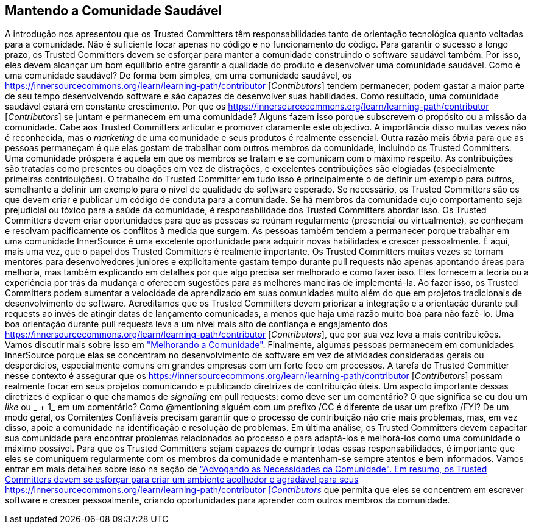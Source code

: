 == Mantendo a Comunidade Saudável
A introdução nos apresentou que os Trusted Committers têm responsabilidades tanto de orientação tecnológica quanto voltadas para a comunidade.
Não é suficiente focar apenas no código e no funcionamento do código.
Para garantir o sucesso a longo prazo, os Trusted Committers devem se esforçar para manter a comunidade construindo o software saudável também.
Por isso, eles devem alcançar um bom equilíbrio entre garantir a qualidade do produto e desenvolver uma comunidade saudável.
Como é uma comunidade saudável?
De forma bem simples, em uma comunidade saudável, os https://innersourcecommons.org/learn/learning-path/contributor [_Contributors_] tendem permanecer, podem gastar a maior parte de seu tempo desenvolvendo software e são capazes de desenvolver suas habilidades.
Como resultado, uma comunidade saudável estará em constante crescimento.
Por que os https://innersourcecommons.org/learn/learning-path/contributor [_Contributors_] se juntam e permanecem em uma comunidade?
Alguns fazem isso porque subscrevem o propósito ou a missão da comunidade.
Cabe aos Trusted Committers articular e promover claramente este objectivo.
A importância disso muitas vezes não é reconhecida, mas o _marketing_ de uma comunidade e seus produtos é realmente essencial.
Outra razão mais óbvia para que as pessoas permaneçam é que elas gostam de trabalhar com outros membros da comunidade, incluindo os Trusted Committers.
Uma comunidade próspera é aquela em que os membros se tratam e se comunicam com o máximo respeito.
As contribuições são tratadas como presentes ou doações em vez de distrações, e excelentes contribuições são elogiadas (especialmente primeiras contribuições).
O trabalho do Trusted Committer em tudo isso é principalmente o de definir um exemplo para outros, semelhante a definir um exemplo para o nível de qualidade de software esperado.
Se necessário, os Trusted Committers são os que devem criar e publicar um código de conduta para a comunidade.
Se há membros da comunidade cujo comportamento seja prejudicial ou tóxico para a saúde da comunidade, é responsabilidade dos Trusted Committers abordar isso.
Os Trusted Committers devem criar oportunidades para que as pessoas se reúnam regularmente (presencial ou virtualmente), se conheçam e resolvam pacificamente os conflitos à medida que surgem.
As pessoas também tendem a permanecer porque trabalhar em uma comunidade InnerSource é uma excelente oportunidade para adquirir novas habilidades e crescer pessoalmente.
É aqui, mais uma vez, que o papel dos Trusted Committers é realmente importante.
Os Trusted Committers muitas vezes se tornam mentores para desenvolvedores juniores e explicitamente gastam tempo durante pull requests não apenas apontando áreas para melhoria, mas também explicando em detalhes por que algo precisa ser melhorado e como fazer isso.
Eles fornecem a teoria ou a experiência por trás da mudança e oferecem sugestões para as melhores maneiras de implementá-la.
Ao fazer isso, os Trusted Committers podem aumentar a velocidade de aprendizado em suas comunidades muito além do que em projetos tradicionais de desenvolvimento de software.
Acreditamos que os Trusted Committers devem priorizar a integração e a orientação durante pull requests ao invés de atingir datas de lançamento comunicadas, a menos que haja uma razão muito boa para não fazê-lo.
Uma boa orientação durante pull requests leva a um nível mais alto de confiança e engajamento dos https://innersourcecommons.org/learn/learning-path/contributor [_Contributors_], que por sua vez leva a mais contribuições.
Vamos discutir mais sobre isso em https://innersourcecommons.org/pt-br/learn/learning-path/trusted-committer/04/[ "Melhorando a Comunidade"].
Finalmente, algumas pessoas permanecem em comunidades InnerSource porque elas se concentram no desenvolvimento de software em vez de atividades consideradas gerais ou desperdícios, especialmente comuns em grandes empresas com um forte foco em processos.
A tarefa do Trusted Committer nesse contexto é assegurar que os https://innersourcecommons.org/learn/learning-path/contributor [_Contributors_] possam realmente focar em seus projetos comunicando e publicando diretrizes de contribuição úteis.
Um aspecto importante dessas diretrizes é explicar o que chamamos de _signaling_ em pull requests: como deve ser um comentário?
O que significa se eu dou um _like_ ou _ + 1_ em um comentário?
Como @mentioning alguém com um prefixo /CC é diferente de usar um prefixo /FYI?
De um modo geral, os Comitentes Confiáveis precisam garantir que o processo de contribuição não crie mais problemas, mas, em vez disso, apoie a comunidade na identificação e resolução de problemas.
Em última análise, os Trusted Committers devem capacitar sua comunidade para encontrar problemas relacionados ao processo e para adaptá-los e melhorá-los como uma comunidade o máximo possível.
Para que os Trusted Committers sejam capazes de cumprir todas essas responsabilidades, é importante que eles se comuniquem regularmente com os membros da comunidade e mantenham-se sempre atentos e bem informados.
Vamos entrar em mais detalhes sobre isso na seção de https://innersourcecommons.org/learn/learning-path/trusted-committer/06/[ "Advogando as Necessidades da Comunidade".
Em resumo, os Trusted Committers devem se esforçar para criar um ambiente acolhedor e agradável para seus https://innersourcecommons.org/learn/learning-path/contributor [_Contributors_] que permita que eles se concentrem em escrever software e crescer pessoalmente, criando oportunidades para aprender com outros membros da comunidade.
